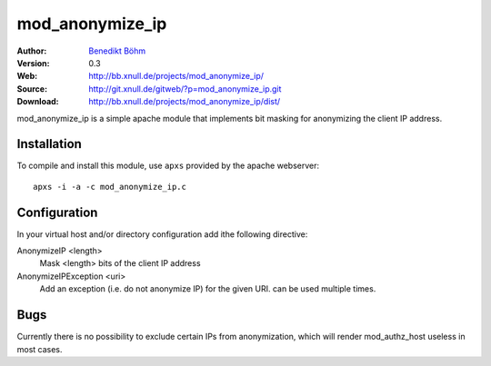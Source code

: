 ================
mod_anonymize_ip
================

:Author: `Benedikt Böhm <bb@xnull.de>`_
:Version: 0.3
:Web: http://bb.xnull.de/projects/mod_anonymize_ip/
:Source: http://git.xnull.de/gitweb/?p=mod_anonymize_ip.git
:Download: http://bb.xnull.de/projects/mod_anonymize_ip/dist/

mod_anonymize_ip is a simple apache module that implements bit masking for
anonymizing the client IP address.

Installation
============

To compile and install this module, use ``apxs`` provided by the apache
webserver:
::

  apxs -i -a -c mod_anonymize_ip.c

Configuration
=============

In your virtual host and/or directory configuration add ithe following
directive:

AnonymizeIP <length>
  Mask <length> bits of the client IP address

AnonymizeIPException <uri>
  Add an exception (i.e. do not anonymize IP) for the given URI. can be used
  multiple times.

Bugs
====

Currently there is no possibility to exclude certain IPs from anonymization,
which will render mod_authz_host useless in most cases.
